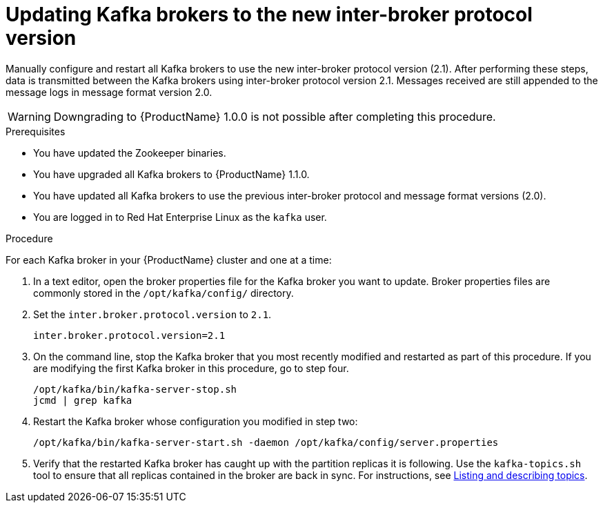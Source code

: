 // Module included in the following assemblies:
//
// assembly-upgrade-1-1-0.adoc

[id='proc-updating-kafka-brokers-to-new-inter-broker-protocol-version-{context}']

= Updating Kafka brokers to the new inter-broker protocol version

Manually configure and restart all Kafka brokers to use the new inter-broker protocol version (2.1). After performing these steps, data is transmitted between the Kafka brokers using inter-broker protocol version 2.1. Messages received are still appended to the message logs in message format version 2.0.

WARNING: Downgrading to {ProductName} 1.0.0 is not possible after completing this procedure.

.Prerequisites

* You have updated the Zookeeper binaries.
* You have upgraded all Kafka brokers to {ProductName} 1.1.0.
* You have updated all Kafka brokers to use the previous inter-broker protocol and message format versions (2.0).
* You are logged in to Red Hat Enterprise Linux as the `kafka` user.

.Procedure

For each Kafka broker in your {ProductName} cluster and one at a time:

. In a text editor, open the broker properties file for the Kafka broker you want to update. Broker properties files are commonly stored in the `/opt/kafka/config/` directory.

. Set the `inter.broker.protocol.version` to `2.1`.
+
[source,shell,subs=+quotes]
----
inter.broker.protocol.version=2.1
----

. On the command line, stop the Kafka broker that you most recently modified and restarted as part of this procedure. If you are modifying the first Kafka broker in this procedure, go to step four.
+
[source,shell,subs=+quotes]
----
/opt/kafka/bin/kafka-server-stop.sh
jcmd | grep kafka
----

. Restart the Kafka broker whose configuration you modified in step two:
+
[source,shell,subs=+quotes]
----
/opt/kafka/bin/kafka-server-start.sh -daemon /opt/kafka/config/server.properties
----

. Verify that the restarted Kafka broker has caught up with the partition replicas it is following. Use the `kafka-topics.sh` tool to ensure that all replicas contained in the broker are back in sync. For instructions, see xref:proc-describing-a-topic-{context}[Listing and describing topics].

